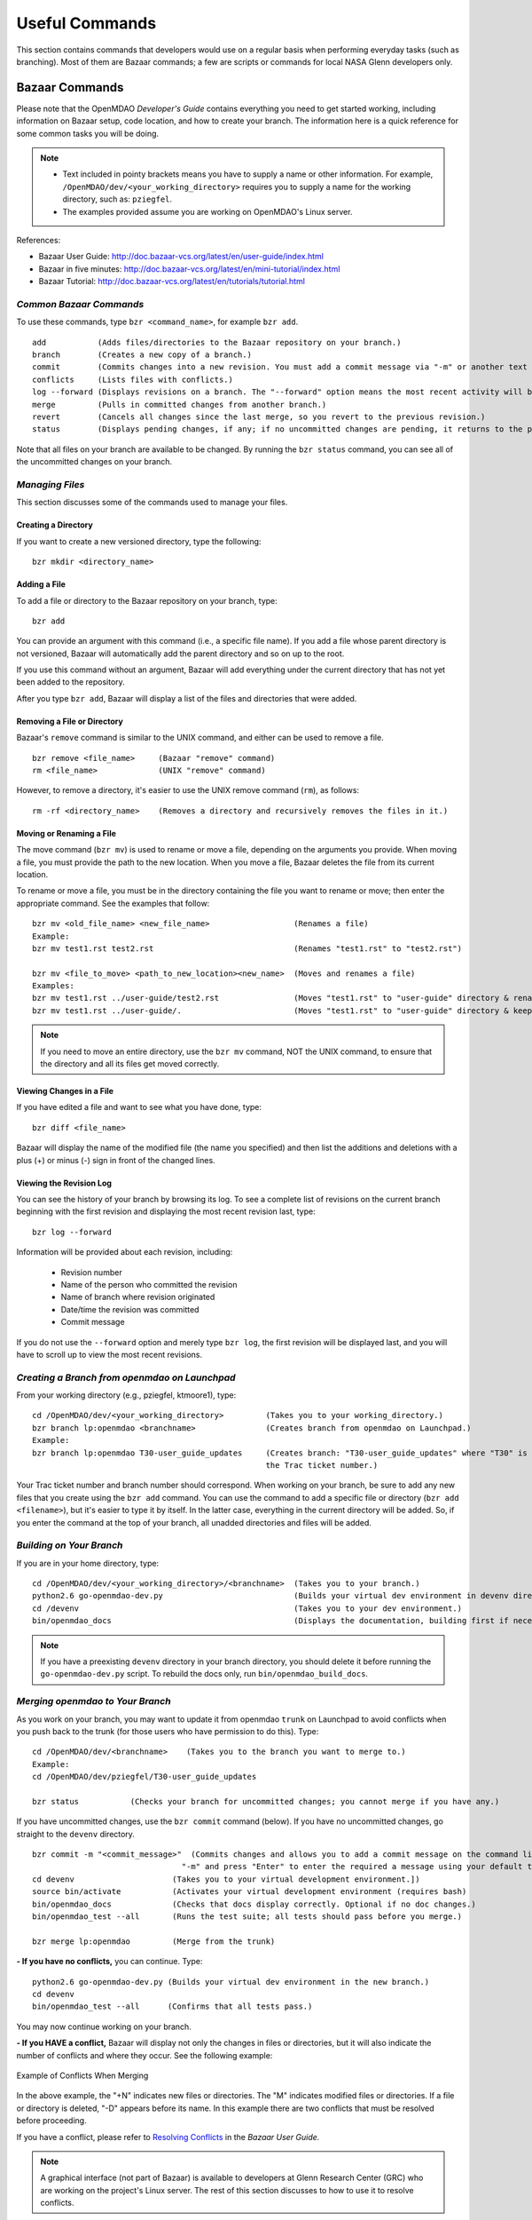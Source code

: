 Useful Commands
===============

This section contains commands that developers would use on a regular basis when performing 
everyday tasks (such as branching). Most of them are Bazaar commands; a few are scripts
or commands for local NASA Glenn developers only. 


.. index:: Bazaar; commands

.. _Bazaar-Commands:

Bazaar Commands 
---------------

Please note that the OpenMDAO *Developer's Guide* contains everything you need to get started working,
including information on Bazaar setup, code location, and how to create your branch. The information here is a
quick reference for some common tasks you will be doing. 

.. note::
   - Text included in pointy brackets means you have to supply a name or other
     information. For example, ``/OpenMDAO/dev/<your_working_directory>`` requires you
     to supply a name for the working directory, such as: ``pziegfel``.
   - The examples provided assume you are working on OpenMDAO's Linux server. 

References:

* Bazaar User Guide: http://doc.bazaar-vcs.org/latest/en/user-guide/index.html
* Bazaar in five minutes: http://doc.bazaar-vcs.org/latest/en/mini-tutorial/index.html
* Bazaar Tutorial: http://doc.bazaar-vcs.org/latest/en/tutorials/tutorial.html

.. index Bazaar commands

*Common Bazaar Commands*
++++++++++++++++++++++++

To use these commands, type ``bzr <command_name>``, for example ``bzr add``.

::
  
  add 		(Adds files/directories to the Bazaar repository on your branch.)
  branch	(Creates a new copy of a branch.)
  commit	(Commits changes into a new revision. You must add a commit message via "-m" or another text editor.)
  conflicts	(Lists files with conflicts.)
  log --forward	(Displays revisions on a branch. The "--forward" option means the most recent activity will be displayed last.)    
  merge		(Pulls in committed changes from another branch.)
  revert	(Cancels all changes since the last merge, so you revert to the previous revision.)
  status	(Displays pending changes, if any; if no uncommitted changes are pending, it returns to the prompt.)
  
Note that all files on your branch are available to be changed. By running the ``bzr status``
command, you can see all of the uncommitted changes on your branch. 

  
*Managing Files*
+++++++++++++++++

This section discusses some of the commands used to manage your files.


Creating a Directory
~~~~~~~~~~~~~~~~~~~~

If you want to create a new versioned directory, type the following:

::

  bzr mkdir <directory_name>
  
.. index:: Bazaar, adding a file
.. index:: adding a file
  
Adding a File
~~~~~~~~~~~~~

To add a file or directory to the Bazaar repository on your branch, type:

::

  bzr add
  
You can provide an argument with this command (i.e., a specific file name). If you add a
file whose parent directory is not versioned, Bazaar will automatically add the parent
directory and so on up to the root. 

If you use this command without an argument, Bazaar will add everything under the current
directory that has not yet been added to the repository.

After you type ``bzr add``, Bazaar will display a list of the files and directories that were added.

.. index:: removing a file/directory

Removing a File or Directory
~~~~~~~~~~~~~~~~~~~~~~~~~~~~

Bazaar's ``remove`` command is similar to the UNIX command, and either can be used to remove a file.

::

  bzr remove <file_name>     (Bazaar "remove" command)
  rm <file_name> 	     (UNIX "remove" command)
    
However, to remove a directory, it's easier to use the UNIX remove command (``rm``), as follows:


::
  
  rm -rf <directory_name>    (Removes a directory and recursively removes the files in it.)


.. index:: moving a file/directory
.. index:: renaming a file/directory


Moving or Renaming a File
~~~~~~~~~~~~~~~~~~~~~~~~~

The move command (``bzr mv``) is used to rename or move a file, depending on the arguments you
provide. When moving a file, you must provide the path to the new location. When you
move a file, Bazaar deletes the file from its current location.

To rename or move a file, you must be in the directory containing the file you want to rename or move; then enter
the appropriate command. See the examples that follow: 

::

  bzr mv <old_file_name> <new_file_name>                  (Renames a file)
  Example:
  bzr mv test1.rst test2.rst                              (Renames "test1.rst" to "test2.rst")
  
  bzr mv <file_to_move> <path_to_new_location><new_name>  (Moves and renames a file)
  Examples: 
  bzr mv test1.rst ../user-guide/test2.rst                (Moves "test1.rst" to "user-guide" directory & renames it "test2.rst")   
  bzr mv test1.rst ../user-guide/.                        (Moves "test1.rst" to "user-guide" directory & keeps the same name)


.. note::
   If you need to move an entire directory, use the ``bzr mv`` command, NOT the UNIX command, to ensure that
   the directory and all its files get moved correctly.


.. index:: diff command

Viewing Changes in a File
~~~~~~~~~~~~~~~~~~~~~~~~~

If you have edited a file and want to see what you have done, type:

::

  bzr diff <file_name>
  
Bazaar will display the name of the modified file (the name you specified) and then list the additions and deletions with a
plus (+) or minus (-) sign in front of the changed lines.   	


.. index:: log command

Viewing the Revision Log
~~~~~~~~~~~~~~~~~~~~~~~~~

You can see the history of your branch by browsing its log. To see a complete list of revisions on the current branch
beginning with the first revision and displaying the most recent revision last, type: 

::

  bzr log --forward 
  
Information will be provided about each revision, including:

  * Revision number
  * Name of the person who committed the revision
  * Name of branch where revision originated
  * Date/time the revision was committed
  * Commit message 

If you do not use the ``--forward`` option and merely type ``bzr log``, the first revision will be
displayed last, and you will have to scroll up to view the most recent revisions.

 

.. index:: branch; creating


*Creating a Branch from openmdao on Launchpad*
++++++++++++++++++++++++++++++++++++++++++++++

From your working directory (e.g., pziegfel, ktmoore1), type:

::

  cd /OpenMDAO/dev/<your_working_directory>         (Takes you to your working_directory.)
  bzr branch lp:openmdao <branchname>               (Creates branch from openmdao on Launchpad.)
  Example:
  bzr branch lp:openmdao T30-user_guide_updates     (Creates branch: "T30-user_guide_updates" where "T30" is 
                                                    the Trac ticket number.)

Your Trac ticket number and branch number should correspond. When working on your branch, be sure
to add any new files that you create using the ``bzr add`` command. You can use the command to
add a specific file or directory (``bzr add <filename>``), but it's easier to type it by itself. In the
latter case, everything in the current directory will be added. So, if you enter the command at the top of
your branch, all unadded directories and files will be added.


.. index:: branch; building 

.. _Building-on-Your-Branch:


*Building on Your Branch*
+++++++++++++++++++++++++

If you are in your home directory, type:

::

  cd /OpenMDAO/dev/<your_working_directory>/<branchname>  (Takes you to your branch.)
  python2.6 go-openmdao-dev.py                            (Builds your virtual dev environment in devenv directory)
  cd /devenv                                              (Takes you to your dev environment.)
  bin/openmdao_docs                                       (Displays the documentation, building first if necessary)
  
.. note:: If you have a preexisting ``devenv`` directory in your branch directory, you should delete
     it before running the ``go-openmdao-dev.py`` script. To rebuild the docs only, run
     ``bin/openmdao_build_docs``.

.. index:: branch; merging to


*Merging openmdao to Your Branch*
+++++++++++++++++++++++++++++++++

As you work on your branch, you may want to update it from openmdao ``trunk`` on Launchpad to avoid conflicts
when you push back to the trunk (for those users who have permission to do this). Type:

::

  cd /OpenMDAO/dev/<branchname>    (Takes you to the branch you want to merge to.)
  Example:
  cd /OpenMDAO/dev/pziegfel/T30-user_guide_updates
  
  bzr status           (Checks your branch for uncommitted changes; you cannot merge if you have any.)
  
If you have uncommitted changes, use the ``bzr commit`` command (below). If you have no uncommitted changes, go
straight to the ``devenv`` directory.

::
  
  bzr commit -m "<commit_message>"  (Commits changes and allows you to add a commit message on the command line. Omit the
                                  "-m" and press "Enter" to enter the required a message using your default text editor.)
  cd devenv                     (Takes you to your virtual development environment.])
  source bin/activate           (Activates your virtual development environment (requires bash)
  bin/openmdao_docs             (Checks that docs display correctly. Optional if no doc changes.)
  bin/openmdao_test --all       (Runs the test suite; all tests should pass before you merge.)

  bzr merge lp:openmdao         (Merge from the trunk)

**- If you have no conflicts,** you can continue. Type:

::

  python2.6 go-openmdao-dev.py (Builds your virtual dev environment in the new branch.)
  cd devenv
  bin/openmdao_test --all      (Confirms that all tests pass.)
  
You may now continue working on your branch.


.. _`if-you-have-a-conflict`:

**- If you HAVE a conflict,** Bazaar will display not only the changes in files or directories, but it will 
also indicate the number of conflicts and where they occur. See the following example:


.. figure:: ../images/quick-ref/merge_conflict.png
   :align: center
   
   Example of Conflicts When Merging


In the above example, the "+N" indicates new files or directories. The "M" indicates modified files or directories.
If a file or directory is deleted, "-D" appears before its name. In this example there are two conflicts that must
be resolved before proceeding. 

If you have a conflict, please refer to `Resolving Conflicts <http://doc.bazaar.canonical.com/bzr.2.1/en/user-guide/resolving_conflicts.html>`_ in
the *Bazaar User Guide.*

.. note:: A graphical interface (not part of Bazaar) is available to developers at Glenn Research Center (GRC)
     who are working on the project's Linux server. The rest of this section discusses to how to use it to resolve
     conflicts.

To bring up a graphical interface for displaying the conflicts, type the following:

:: 
  
  conrez.py

Bazaar automatically creates three versions of the file in conflict, each with a
different suffix. The files appear in columns across the screen, left to right, in the
order listed here:


        | ``filename.BASE``     (common ancestor file)
        | ``filename.OTHER``    (file from the source branch)
        | ``filename.THIS``     (file from the destination branch)


Conflicts will be displayed in colored text across all three files. See the following example:

.. figure:: ../images/quick-ref/gui_merge_conflict.png
   :align: left
   
   GUI Showing Versions of a File in Conflict
 
  
In the above example, a new index entry ``CONMIN driver`` shows up in the ``.OTHER`` file (blue background
and red text). In the ``.THIS`` file on the right, the text with the green background is new. 

In some cases, the difference may just be the way the text is formatted. You must look at the files and
decide which version to send to ``filename.THIS`` or if the file is okay as it is. If the ``.THIS`` file is
okay, you can keep scrolling down. However, if you have to update it, select the appropriate change and
click on the arrow next to it. If you make a mistake, you can select *undo* from the menu bar at the top of the screen.

You may have to scroll to the right to read each of the files. After you have reviewed the conflicts and
made your selections, save your changes and click the "X" in the upper right corner to exit.

When you exit you will be asked if you want to *Save Selected*. Assuming that you do, click that option
and then click *Yes* when asked to save the file. 

Make sure there are no more conflicts. If there are, resolve them as above. If there are none, you may build and
commit your changes. Type: 

::

  bzr conflicts                  (Checks to see if there are still conflicts. Displays them if there are.)
  deactivate                     (Deactivate your current virtual environment.)
  cd ..                          (Get out of the devenv directory.)
  rm -rf devenv                  (Remove the old virtual dev environment.)
  python2.6 go-openmdao-dev.py   (Built your new virtual dev environment.)
  cd devenv                      (Go to your new virtual dev environment.)
  source bin/activate            (Activate your new virtual dev environment.)
  bin/openmdao_docs              (Displays the documentation [optional].)
  bin/openmdao_test --all        (All tests should pass before you commit.)
  
You may now continue working on your branch.
 
 

*Pushing Your Branch to openmdao on Launchpad*
++++++++++++++++++++++++++++++++++++++++++++++

Please see the *Developer's Guide,* :ref:`Pushing-a-Branch-Back-to-Launchpad` for detailed instructions on how to push a branch back
to Launchpad. 

.. index:: merge; canceling
.. index:: reverting changes

.. _`Canceling-a-Merge-and-Reverting-Changes`:


*Canceling a Merge and Reverting Changes*
+++++++++++++++++++++++++++++++++++++++++

If you encounter a problem when merging openmdao to your branch, and the issue cannot be resolved quickly, you can cancel the
merge by using the ``revert`` command. Type:

::

  bzr revert         (Reverts to the previous revision and removes uncommitted changes.)

You can also use this command if you do not want to commit changes you've made. In this case, it is a
good idea to see what files will be removed, so type:

::

  bzr diff      (Shows differences [additions, deletions] between two files.)			      
  bzr revert    (Reverts to the previous revision.)
  
  
.. index:: branch; working on

|

.. note:: The next two sections pertain only to developers at GRC.

Non-Bazaar Commands (for GRC Users)
-----------------------------------

*Editing/Debugging Source Code*
++++++++++++++++++++++++++++++++

Wing is a very nice integrated editor and debugger for Python that is available to
local OpenMDAO developers.  OpenMDAO comes with a script called 
``wing`` that will create a Wing project file with
Python path and executable settings that will make it work in your virtual environment.

To run Wing for your virtual dev environment, type:

::

    bin/wing
    
from your ``devenv`` directory.


.. index:: repo.py

*Repository Utility*
+++++++++++++++++++++

The script ``repo.py`` is a utility script for manipulating and navigating in repositories.


::

    Usage: repo.py OP [options] repository, where OP may be:
       check  -- check for lock
       lock   -- lock repository
       unlock -- unlock repository
       fix    -- fix permissions

    Options:
      -h, --help      show this help message and exit
      -f, --force     forced unlock
      -v, --verbose   print info messages

*Repository* is a directory under ``/OpenMDAO/dev/<username>`` or
``/OpenMDAO/dev/shared``.

The *check, lock*, and *unlock* operations can be used to avoid
more than one developer trying to update a shared repository at the same time.
Before making changes, do a *lock*.  If that succeeds, then proceed with
your changes and when complete, do an *unlock.*  If the *lock* fails, then
you'll know who to wait for.  The *check* operation will test for a locked
repository.  Note that no enforcement is done.  Locking/unlocking merely
sets a flag.  If people ignore this convention, then they can potentially
interfere with each other's changes to the shared repository.

The *fix* operation is used to fix file permissions in shared repositories.
It will traverse the directory tree and try to ensure all operations enabled
for owner are also enabled for group.  If you don't own the file,
the operation will fail and the owner's user id will be reported.

